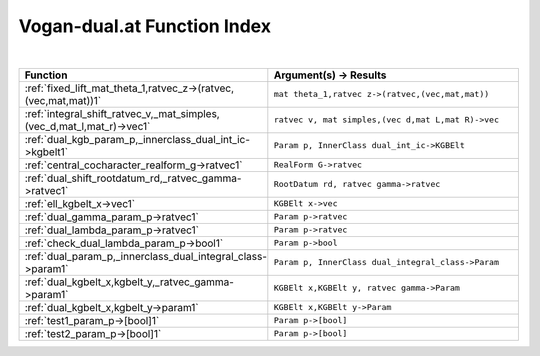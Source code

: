 .. _Vogan-dual.at_index:

Vogan-dual.at Function Index
=======================================================
|

.. list-table::
   :widths: 10 20
   :header-rows: 1

   * - Function
     - Argument(s) -> Results
   * - :ref:`fixed_lift_mat_theta_1,ratvec_z->(ratvec,(vec,mat,mat))1`
     - ``mat theta_1,ratvec z->(ratvec,(vec,mat,mat))``
   * - :ref:`integral_shift_ratvec_v,_mat_simples,(vec_d,mat_l,mat_r)->vec1`
     - ``ratvec v, mat simples,(vec d,mat L,mat R)->vec``
   * - :ref:`dual_kgb_param_p,_innerclass_dual_int_ic->kgbelt1`
     - ``Param p, InnerClass dual_int_ic->KGBElt``
   * - :ref:`central_cocharacter_realform_g->ratvec1`
     - ``RealForm G->ratvec``
   * - :ref:`dual_shift_rootdatum_rd,_ratvec_gamma->ratvec1`
     - ``RootDatum rd, ratvec gamma->ratvec``
   * - :ref:`ell_kgbelt_x->vec1`
     - ``KGBElt x->vec``
   * - :ref:`dual_gamma_param_p->ratvec1`
     - ``Param p->ratvec``
   * - :ref:`dual_lambda_param_p->ratvec1`
     - ``Param p->ratvec``
   * - :ref:`check_dual_lambda_param_p->bool1`
     - ``Param p->bool``
   * - :ref:`dual_param_p,_innerclass_dual_integral_class->param1`
     - ``Param p, InnerClass dual_integral_class->Param``
   * - :ref:`dual_kgbelt_x,kgbelt_y,_ratvec_gamma->param1`
     - ``KGBElt x,KGBElt y, ratvec gamma->Param``
   * - :ref:`dual_kgbelt_x,kgbelt_y->param1`
     - ``KGBElt x,KGBElt y->Param``
   * - :ref:`test1_param_p->[bool]1`
     - ``Param p->[bool]``
   * - :ref:`test2_param_p->[bool]1`
     - ``Param p->[bool]``
